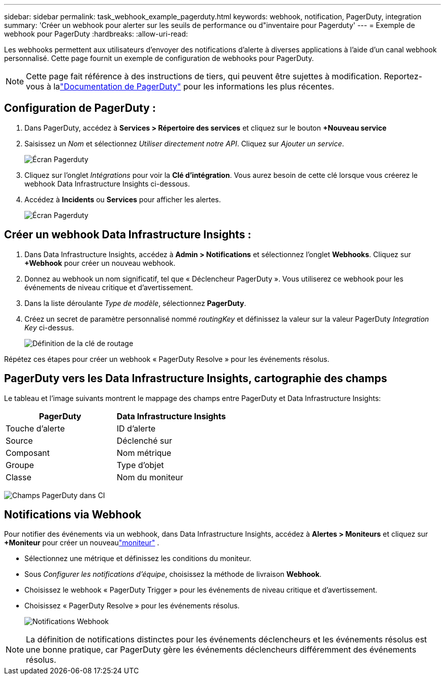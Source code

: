 ---
sidebar: sidebar 
permalink: task_webhook_example_pagerduty.html 
keywords: webhook, notification, PagerDuty, integration 
summary: 'Créer un webhook pour alerter sur les seuils de performance ou d"inventaire pour Pagerduty' 
---
= Exemple de webhook pour PagerDuty
:hardbreaks:
:allow-uri-read: 


[role="lead"]
Les webhooks permettent aux utilisateurs d'envoyer des notifications d'alerte à diverses applications à l'aide d'un canal webhook personnalisé.  Cette page fournit un exemple de configuration de webhooks pour PagerDuty.


NOTE: Cette page fait référence à des instructions de tiers, qui peuvent être sujettes à modification.  Reportez-vous à lalink:https://support.pagerduty.com/docs/services-and-integrations["Documentation de PagerDuty"] pour les informations les plus récentes.



== Configuration de PagerDuty :

. Dans PagerDuty, accédez à *Services > Répertoire des services* et cliquez sur le bouton *+Nouveau service*
. Saisissez un _Nom_ et sélectionnez _Utiliser directement notre API_.  Cliquez sur _Ajouter un service_.
+
image:Webhooks_PagerDutyScreen1.png["Écran Pagerduty"]

. Cliquez sur l'onglet _Intégrations_ pour voir la *Clé d'intégration*.  Vous aurez besoin de cette clé lorsque vous créerez le webhook Data Infrastructure Insights ci-dessous.


. Accédez à *Incidents* ou *Services* pour afficher les alertes.
+
image:Webhooks_PagerDutyScreen2.png["Écran Pagerduty"]





== Créer un webhook Data Infrastructure Insights :

. Dans Data Infrastructure Insights, accédez à *Admin > Notifications* et sélectionnez l'onglet *Webhooks*.  Cliquez sur *+Webhook* pour créer un nouveau webhook.
. Donnez au webhook un nom significatif, tel que « Déclencheur PagerDuty ».  Vous utiliserez ce webhook pour les événements de niveau critique et d’avertissement.
. Dans la liste déroulante _Type de modèle_, sélectionnez *PagerDuty*.


. Créez un secret de paramètre personnalisé nommé _routingKey_ et définissez la valeur sur la valeur PagerDuty _Integration Key_ ci-dessus.
+
image:Webhooks_Custom_Secret_Routing_Key.png["Définition de la clé de routage"]



Répétez ces étapes pour créer un webhook « PagerDuty Resolve » pour les événements résolus.



== PagerDuty vers les Data Infrastructure Insights, cartographie des champs

Le tableau et l'image suivants montrent le mappage des champs entre PagerDuty et Data Infrastructure Insights:

[cols="<,<"]
|===
| PagerDuty | Data Infrastructure Insights 


| Touche d'alerte | ID d'alerte 


| Source | Déclenché sur 


| Composant | Nom métrique 


| Groupe | Type d'objet 


| Classe | Nom du moniteur 
|===
image:Webhooks-PagerDuty_Fields.png["Champs PagerDuty dans CI"]



== Notifications via Webhook

Pour notifier des événements via un webhook, dans Data Infrastructure Insights, accédez à *Alertes > Moniteurs* et cliquez sur *+Moniteur* pour créer un nouveaulink:task_create_monitor.html["moniteur"] .

* Sélectionnez une métrique et définissez les conditions du moniteur.
* Sous _Configurer les notifications d'équipe_, choisissez la méthode de livraison *Webhook*.
* Choisissez le webhook « PagerDuty Trigger » pour les événements de niveau critique et d'avertissement.
* Choisissez « PagerDuty Resolve » pour les événements résolus.
+
image:Webhooks_Notifications.png["Notifications Webhook"]




NOTE: La définition de notifications distinctes pour les événements déclencheurs et les événements résolus est une bonne pratique, car PagerDuty gère les événements déclencheurs différemment des événements résolus.
